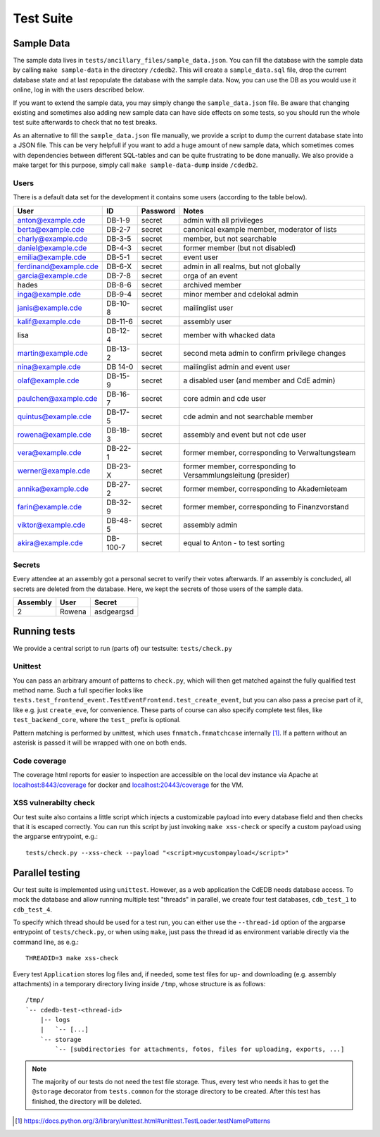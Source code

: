 Test Suite
==========

.. todo:: Explanation of our testing principles, sample data, special test functions etc

.. _sample-data:

Sample Data
-----------

The sample data lives in ``tests/ancillary_files/sample_data.json``. You can fill
the database with the sample data by calling ``make sample-data`` in the directory
``/cdedb2``. This will create a ``sample_data.sql`` file, drop the current
database state and at last repopulate the database with the sample data. Now,
you can use the DB as you would use it online, log in with the users described
below.

If you want to extend the sample data, you may simply change the ``sample_data.json``
file. Be aware that changing existing and sometimes also adding new sample data
can have side effects on some tests, so you should run the whole test suite
afterwards to check that no test breaks.

As an alternative to fill the ``sample_data.json`` file manually, we provide
a script to dump the current database state into a JSON file. This can be
very helpfull if you want to add a huge amount of new sample data, which
sometimes comes with dependencies between different SQL-tables and can be quite
frustrating to be done manually. We also provide a make target for this purpose,
simply call ``make sample-data-dump`` inside ``/cdedb2``.

Users
^^^^^

There is a default data set for the development it contains some users
(according to the table below).

======================= ========= ========== ================================================
User                    ID        Password   Notes
======================= ========= ========== ================================================
anton@example.cde       DB-1-9    secret     admin with all privileges
berta@example.cde       DB-2-7    secret     canonical example member, moderator of lists
charly@example.cde      DB-3-5    secret     member, but not searchable
daniel@example.cde      DB-4-3    secret     former member (but not disabled)
emilia@example.cde      DB-5-1    secret     event user
ferdinand@example.cde   DB-6-X    secret     admin in all realms, but not globally
garcia@example.cde      DB-7-8    secret     orga of an event
hades                   DB-8-6    secret     archived member
inga@example.cde        DB-9-4    secret     minor member and cdelokal admin
janis@example.cde       DB-10-8   secret     mailinglist user
kalif@example.cde       DB-11-6   secret     assembly user
lisa                    DB-12-4   secret     member with whacked data
martin@example.cde      DB-13-2   secret     second meta admin to confirm privilege changes
nina@example.cde        DB 14-0   secret     mailinglist admin and event user
olaf@example.cde        DB-15-9   secret     a disabled user (and member and CdE admin)
paulchen@axample.cde    DB-16-7   secret     core admin and cde user
quintus@example.cde     DB-17-5   secret     cde admin and not searchable member
rowena@example.cde      DB-18-3   secret     assembly and event but not cde user
vera@example.cde        DB-22-1   secret     former member, corresponding to Verwaltungsteam
werner@example.cde      DB-23-X   secret     former member, corresponding to Versammlungsleitung (presider)
annika@example.cde      DB-27-2   secret     former member, corresponding to Akademieteam
farin@example.cde       DB-32-9   secret     former member, corresponding to Finanzvorstand
viktor@example.cde      DB-48-5   secret     assembly admin
akira@example.cde       DB-100-7  secret     equal to Anton - to test sorting
======================= ========= ========== ================================================


Secrets
^^^^^^^

Every attendee at an assembly got a personal secret to verify their votes afterwards.
If an assembly is concluded, all secrets are deleted from the database.
Here, we kept the secrets of those users of the sample data.

======== ================== ==========
Assembly User               Secret
======== ================== ==========
2        Rowena             asdgeargsd
======== ================== ==========


.. _running-tests:

Running tests
-------------

We provide a central script to run (parts of) our testsuite: ``tests/check.py``

Unittest
^^^^^^^^

You can pass an arbitrary amount of patterns to ``check.py``, which will then get matched
against the fully qualified test method name.
Such a full specifier looks like
``tests.test_frontend_event.TestEventFrontend.test_create_event``, but you can also pass
a precise part of it, like e.g. just ``create_eve``, for convenience.
These parts of course can also specify complete test files, like ``test_backend_core``,
where the ``test_`` prefix is optional.

Pattern matching is performed by unittest, which uses ``fnmatch.fnmatchcase``
internally [#fnmatch]_.
If a pattern without an asterisk is passed it will be wrapped with one on both ends.

Code coverage
^^^^^^^^^^^^^

.. todo:: Implement coverage in ``tests/check.py`` script an document this here.

The coverage html reports for easier to inspection are accessible on the local dev
instance via Apache at `localhost:8443/coverage <https://localhost:8443/coverage>`_ for
docker and `localhost:20443/coverage <https://localhost:20443/coverage>`_ for the VM.

.. _xss-check:

XSS vulnerabilty check
^^^^^^^^^^^^^^^^^^^^^^

Our test suite also contains a little script which injects a customizable payload into
every database field and then checks that it is escaped correctly.
You can run this script by just invoking ``make xss-check`` or specify a custom
payload using the argparse entrypoint, e.g.::

    tests/check.py --xss-check --payload "<script>mycustompayload</script>"


Parallel testing
----------------

Our test suite is implemented using ``unittest``.
However, as a web application the CdEDB needs database access.
To mock the database and allow running multiple test "threads" in parallel, we create
four test databases, ``cdb_test_1`` to ``cdb_test_4``.

.. todo:: Implement a lock mechanism preventing multiple test runs using the same thread
    in parallel. Document this here.

    Implement parallel testing inside ``tests/check.py``.

To specify which thread should be used for a test run, you can either use the
``--thread-id`` option of the argparse entrypoint of ``tests/check.py``, or when using
``make``, just pass the thread id as environment variable directly via the command
line, as e.g.::

    THREADID=3 make xss-check

Every test ``Application`` stores log files and, if needed, some test files for up- and
downloading (e.g. assembly attachments) in a temporary directory living inside ``/tmp``,
whose structure is as follows::

    /tmp/
    `-- cdedb-test-<thread-id>
        |-- logs
        |   `-- [...]
        `-- storage
            `-- [subdirectories for attachments, fotos, files for uploading, exports, ...]

.. note::
    The majority of our tests do not need the test file storage. Thus, every test
    who needs it has to get the ``@storage`` decorator from ``tests.common`` for the
    storage directory to be created. After this test has finished, the directory will
    be deleted.


.. [#fnmatch] https://docs.python.org/3/library/unittest.html#unittest.TestLoader.testNamePatterns
